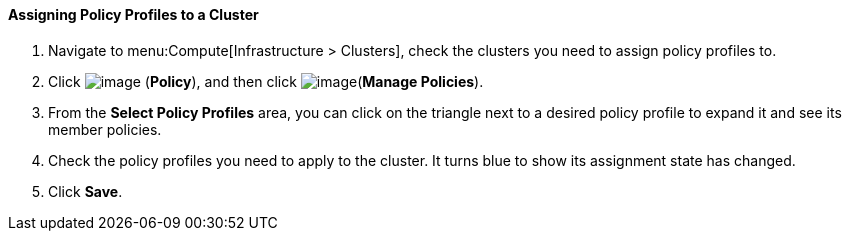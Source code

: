 [[assigning-policy-profiles-to-a-cluster]]
==== Assigning Policy Profiles to a Cluster

. Navigate to menu:Compute[Infrastructure > Clusters], check the clusters you need to assign policy profiles to.

. Click image:../images/1941.png[image] (*Policy*), and then click image:../images/1851.png[image](*Manage Policies*).

. From the *Select Policy Profiles* area, you can click on the triangle next to a desired policy profile to expand it and see its member policies.

. Check the policy profiles you need to apply to the cluster. It turns blue to show its assignment state has changed.

. Click *Save*.

